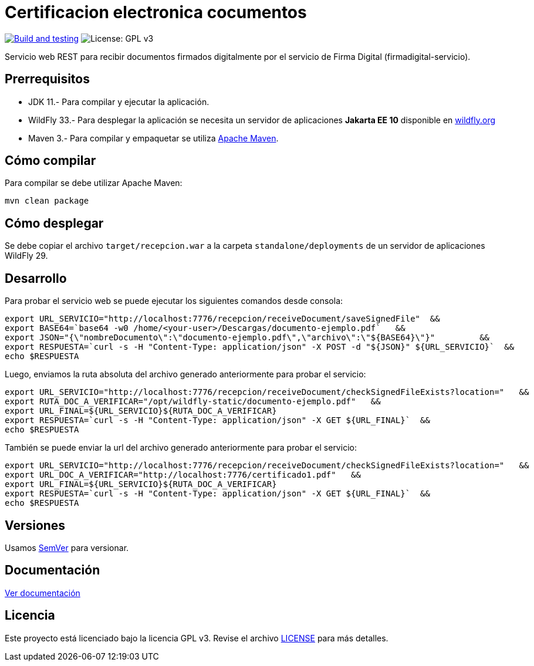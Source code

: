 = Certificacion electronica cocumentos

image:https://github.com/alexjcm/certificacion-electronica-docs/actions/workflows/main.yml/badge.svg["Build and testing", link="https://github.com/alexjcm/certificacion-electronica-docs/actions/workflows/main.yml"]
image:https://img.shields.io/badge/License-GPLv3-blue.svg[License: GPL v3, https://www.gnu.org/licenses/gpl-3.0] 

Servicio web REST para recibir documentos firmados digitalmente por el servicio de Firma Digital (firmadigital-servicio).

== Prerrequisitos

- JDK 11.- Para compilar y ejecutar la aplicación.

- WildFly 33.- Para desplegar la aplicación se necesita un servidor de aplicaciones *Jakarta EE 10* disponible en http://www.wildfly.org[wildfly.org]

- Maven 3.- Para compilar y empaquetar se utiliza http://maven.apache.org[Apache Maven].


== Cómo compilar

Para compilar se debe utilizar Apache Maven:

[source, bash]
----
mvn clean package
----

== Cómo desplegar

Se debe copiar el archivo `target/recepcion.war` a la carpeta `standalone/deployments` de un servidor de aplicaciones WildFly 29.

== Desarrollo

Para probar el servicio web se puede ejecutar los siguientes comandos desde consola:

[source,bash]
----
export URL_SERVICIO="http://localhost:7776/recepcion/receiveDocument/saveSignedFile"  &&
export BASE64=`base64 -w0 /home/<your-user>/Descargas/documento-ejemplo.pdf`   &&
export JSON="{\"nombreDocumento\":\"documento-ejemplo.pdf\",\"archivo\":\"${BASE64}\"}"         &&
export RESPUESTA=`curl -s -H "Content-Type: application/json" -X POST -d "${JSON}" ${URL_SERVICIO}`  &&  
echo $RESPUESTA
----


Luego, enviamos la ruta absoluta del archivo generado anteriormente para probar el servicio:

[source,bash]
----
export URL_SERVICIO="http://localhost:7776/recepcion/receiveDocument/checkSignedFileExists?location="   &&
export RUTA_DOC_A_VERIFICAR="/opt/wildfly-static/documento-ejemplo.pdf"   &&
export URL_FINAL=${URL_SERVICIO}${RUTA_DOC_A_VERIFICAR}
export RESPUESTA=`curl -s -H "Content-Type: application/json" -X GET ${URL_FINAL}`  &&  
echo $RESPUESTA
----


También se puede enviar la url del archivo generado anteriormente para probar el servicio:

[source,bash]
----
export URL_SERVICIO="http://localhost:7776/recepcion/receiveDocument/checkSignedFileExists?location="   &&
export URL_DOC_A_VERIFICAR="http://localhost:7776/certificado1.pdf"   &&
export URL_FINAL=${URL_SERVICIO}${RUTA_DOC_A_VERIFICAR}
export RESPUESTA=`curl -s -H "Content-Type: application/json" -X GET ${URL_FINAL}`  &&  
echo $RESPUESTA
----


== Versiones

Usamos http://semver.org[SemVer] para versionar.


== Documentación

https://alexjcm.github.io/certificacion-electronica-docs[Ver documentación]


== Licencia

Este proyecto está licenciado bajo la licencia GPL v3. Revise el archivo link:LICENSE[LICENSE] para más detalles.
